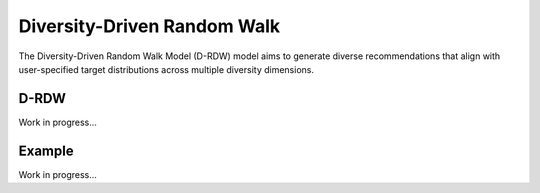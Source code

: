 Diversity-Driven Random Walk
============================

The Diversity-Driven Random Walk Model (D-RDW) model aims to generate diverse recommendations that align with user-specified target distributions across multiple diversity dimensions.

D-RDW
-----

Work in progress...

Example
-------

Work in progress...
